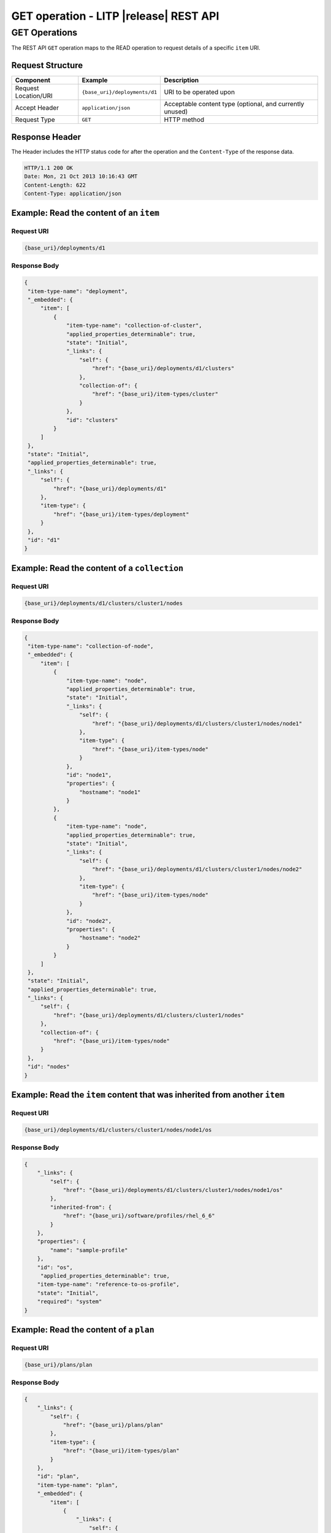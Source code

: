 .. _rest-get-operations:

=======================================
GET operation - LITP |release| REST API
=======================================

##############
GET Operations
##############

The REST API ``GET`` operation maps to the READ operation to request details of a specific ``item`` URI.

Request Structure
-----------------

.. csv-table::
   :header: "Component", "Example", "Description"

   "Request Location/URI", "``{base_uri}/deployments/d1``", "URI to be operated upon"
   "Accept Header", "``application/json``", "Acceptable content type (optional, and currently unused)"
   "Request Type", "``GET``", "HTTP method"

Response Header
---------------

The Header includes the HTTP status code for after the operation and the ``Content-Type`` of the response data.

.. code-block:: rest

   HTTP/1.1 200 OK
   Date: Mon, 21 Oct 2013 10:16:43 GMT
   Content-Length: 622
   Content-Type: application/json

Example: Read the content of an ``item``
----------------------------------------

Request URI
^^^^^^^^^^^

.. code-block:: rest

   {base_uri}/deployments/d1

Response Body
^^^^^^^^^^^^^

.. code-block:: rest

   {
    "item-type-name": "deployment",
    "_embedded": {
        "item": [
            {
                "item-type-name": "collection-of-cluster",
                "applied_properties_determinable": true,
                "state": "Initial",
                "_links": {
                    "self": {
                        "href": "{base_uri}/deployments/d1/clusters"
                    },
                    "collection-of": {
                        "href": "{base_uri}/item-types/cluster"
                    }
                },
                "id": "clusters"
            }
        ]
    },
    "state": "Initial",
    "applied_properties_determinable": true,
    "_links": {
        "self": {
            "href": "{base_uri}/deployments/d1"
        },
        "item-type": {
            "href": "{base_uri}/item-types/deployment"
        }
    },
    "id": "d1"
   }
  
   

Example: Read the content of a ``collection``
---------------------------------------------

Request URI
^^^^^^^^^^^

.. code-block:: rest

   {base_uri}/deployments/d1/clusters/cluster1/nodes

Response Body
^^^^^^^^^^^^^

.. code-block:: rest

   {
    "item-type-name": "collection-of-node",
    "_embedded": {
        "item": [
            {
                "item-type-name": "node",
                "applied_properties_determinable": true,
                "state": "Initial",
                "_links": {
                    "self": {
                        "href": "{base_uri}/deployments/d1/clusters/cluster1/nodes/node1"
                    },
                    "item-type": {
                        "href": "{base_uri}/item-types/node"
                    }
                },
                "id": "node1",
                "properties": {
                    "hostname": "node1"
                }
            },
            {
                "item-type-name": "node",
                "applied_properties_determinable": true,
                "state": "Initial",
                "_links": {
                    "self": {
                        "href": "{base_uri}/deployments/d1/clusters/cluster1/nodes/node2"
                    },
                    "item-type": {
                        "href": "{base_uri}/item-types/node"
                    }
                },
                "id": "node2",
                "properties": {
                    "hostname": "node2"
                }
            }
        ]
    },
    "state": "Initial",
    "applied_properties_determinable": true,
    "_links": {
        "self": {
            "href": "{base_uri}/deployments/d1/clusters/cluster1/nodes"
        },
        "collection-of": {
            "href": "{base_uri}/item-types/node"
        }
    },
    "id": "nodes"
   }


Example: Read the ``item`` content that was inherited from another ``item``
---------------------------------------------------------------------------

Request URI
^^^^^^^^^^^

.. code-block:: rest

   {base_uri}/deployments/d1/clusters/cluster1/nodes/node1/os

Response Body
^^^^^^^^^^^^^

.. code-block:: rest

   {
       "_links": {
           "self": {
               "href": "{base_uri}/deployments/d1/clusters/cluster1/nodes/node1/os"
           },
           "inherited-from": {
               "href": "{base_uri}/software/profiles/rhel_6_6"
           }
       },
       "properties": {
           "name": "sample-profile"
       },
       "id": "os",
        "applied_properties_determinable": true,
       "item-type-name": "reference-to-os-profile",
       "state": "Initial",
       "required": "system"
   }

Example: Read the content of a ``plan``
---------------------------------------

Request URI
^^^^^^^^^^^

.. code-block:: rest

   {base_uri}/plans/plan

Response Body
^^^^^^^^^^^^^

.. code-block:: rest

   {
       "_links": {
           "self": {
               "href": "{base_uri}/plans/plan"
           },
           "item-type": {
               "href": "{base_uri}/item-types/plan"
           }
       },
       "id": "plan",
       "item-type-name": "plan",
       "_embedded": {
           "item": [
               {
                   "_links": {
                       "self": {
                           "href": "{base_uri}/plans/plan/phases"
                       },
                       "collection-of": {
                           "href": "{base_uri}/item-types/phase"
                       }
                   },
                   "id": "phases",
                   "item-type-name": "collection-of-phase"
               }
           ]
       },
       "state": "valid",
       "snapshot": "Snapshot with timestamp 12345.67 exists"
   }

----------
REST Pages
----------
* :ref:`rest-api-crud`
   - :ref:`rest-api-request_format`
   - :ref:`rest-api-response_format`
   - :ref:`rest-post-operations`
   - :ref:`rest-get-operations`
   - :ref:`rest-put-operations`
   - :ref:`rest-delete-operations`
* :ref:`rest-plan-operations`
* :ref:`rest-snapshot-operations`
* :ref:`rest-item-discovery`
* :ref:`rest-message-handling`
* :ref:`rest-litp-operations`
